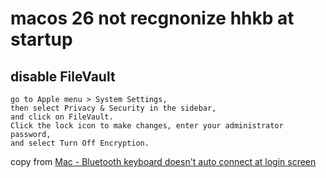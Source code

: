 * macos 26 not recgnonize hhkb at startup

** disable FileVault

#+begin_example
go to Apple menu > System Settings,
then select Privacy & Security in the sidebar,
and click on FileVault.
Click the lock icon to make changes, enter your administrator password,
and select Turn Off Encryption.
#+end_example

copy from [[https://www.reddit.com/r/MacOS/comments/rfckz5/mac_bluetooth_keyboard_doesnt_auto_connect_at/][Mac - Bluetooth keyboard doesn't auto connect at login screen]]